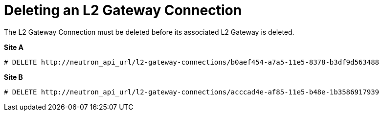[router_peering_delete_l2_gateway_connection]
= Deleting an L2 Gateway Connection

The L2 Gateway Connection must be deleted before its associated L2 Gateway is
deleted.

*Site A*

[source]
----
# DELETE http://neutron_api_url/l2-gateway-connections/b0aef454-a7a5-11e5-8378-b3df9d563488
----

*Site B*

[source]
----
# DELETE http://neutron_api_url/l2-gateway-connections/acccad4e-af85-11e5-b48e-1b3586917939
----
